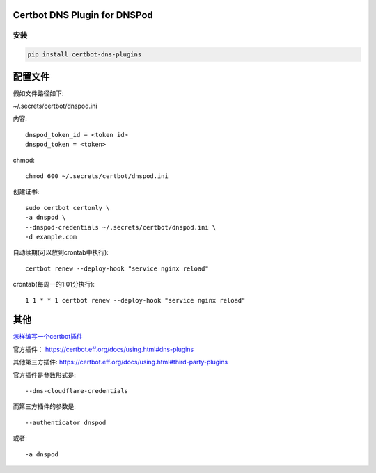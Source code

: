 Certbot DNS Plugin for DNSPod
================================


安装
------

.. code-block:: sh

    pip install certbot-dns-plugins

配置文件
==========

假如文件路径如下:

~/.secrets/certbot/dnspod.ini

内容::

    dnspod_token_id = <token id>
    dnspod_token = <token>

chmod::

    chmod 600 ~/.secrets/certbot/dnspod.ini


创建证书::

    sudo certbot certonly \
    -a dnspod \
    --dnspod-credentials ~/.secrets/certbot/dnspod.ini \
    -d example.com

自动续期(可以放到crontab中执行)::

    certbot renew --deploy-hook "service nginx reload"

crontab(每周一的1:01分执行)::

    1 1 * * 1 certbot renew --deploy-hook "service nginx reload"


其他
=========

`怎样编写一个certbot插件 <https://certbot.eff.org/docs/contributing.html#writing-your-own-plugin>`_

官方插件：
https://certbot.eff.org/docs/using.html#dns-plugins

其他第三方插件:
https://certbot.eff.org/docs/using.html#third-party-plugins

官方插件是参数形式是::

 --dns-cloudflare-credentials

而第三方插件的参数是::

    --authenticator dnspod

或者::

    -a dnspod
